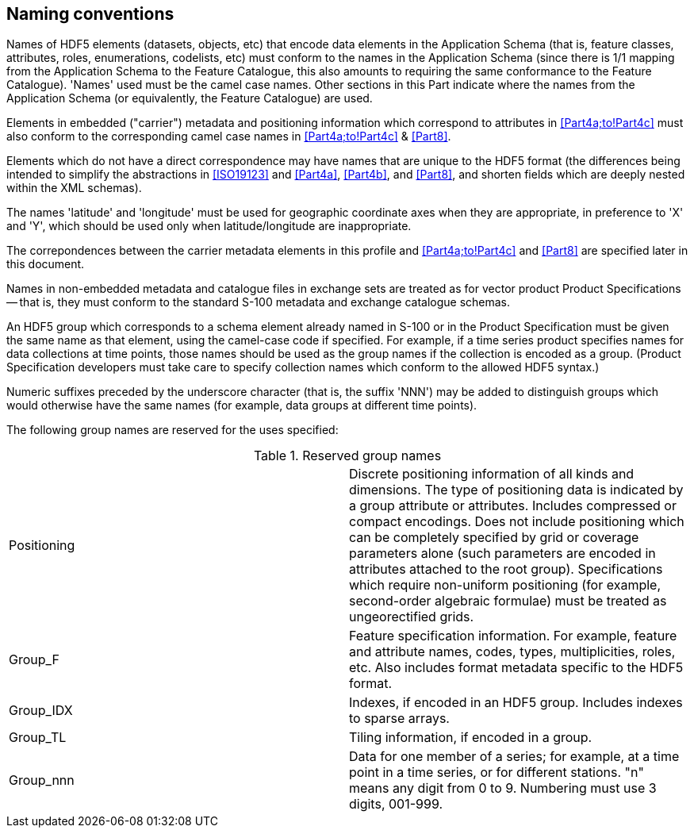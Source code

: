 [[cls-10c-8]]
== Naming conventions

Names of HDF5 elements (datasets, objects, etc) that encode data elements
in the Application Schema (that is, feature classes, attributes, roles,
enumerations, codelists, etc) must conform to the names in the Application
Schema (since there is 1/1 mapping from the Application Schema to the
Feature Catalogue, this also amounts to requiring the same conformance to
the Feature Catalogue). 'Names' used must be the camel case names. Other
sections in this Part indicate where the names from the Application Schema
(or equivalently, the Feature Catalogue) are used.

Elements in embedded ("carrier") metadata and positioning information which
correspond to attributes in <<Part4a;to!Part4c>> must also conform to the
corresponding camel case names in <<Part4a;to!Part4c>> & <<Part8>>.

Elements which do not have a direct correspondence may have names that are
unique to the HDF5 format (the differences being intended to simplify the
abstractions in <<ISO19123>> and <<Part4a>>, <<Part4b>>, and <<Part8>>, and shorten fields
which are deeply nested within the XML schemas).

The names 'latitude' and 'longitude' must be used for geographic coordinate
axes when they are appropriate, in preference to 'X' and 'Y', which should
be used only when latitude/longitude are inappropriate.

The correpondences between the carrier metadata elements in this profile
and <<Part4a;to!Part4c>> and <<Part8>> are specified later in this document.

Names in non-embedded metadata and catalogue files in exchange sets are
treated as for vector product Product Specifications -- that is, they must
conform to the standard S-100 metadata and exchange catalogue schemas.

An HDF5 group which corresponds to a schema element already named in S-100
or in the Product Specification must be given the same name as that
element, using the camel-case code if specified. For example, if a time
series product specifies names for data collections at time points, those
names should be used as the group names if the collection is encoded as a
group. (Product Specification developers must take care to specify
collection names which conform to the allowed HDF5 syntax.)

Numeric suffixes preceded by the underscore character (that is, the suffix
'NNN') may be added to distinguish groups which would otherwise have the
same names (for example, data groups at different time points).

The following group names are reserved for the uses specified:

[[tab-10c-2]]
.Reserved group names
[cols="a,a"]
|===
| Positioning | Discrete positioning information of all kinds and dimensions. The type of positioning data is indicated by a group attribute or attributes. Includes compressed or compact encodings. Does not include positioning which can be completely specified by grid or coverage parameters alone (such parameters are encoded in attributes attached to the root group). Specifications which require non-uniform positioning (for example, second-order algebraic formulae) must be treated as ungeorectified grids.
| Group_F | Feature specification information. For example, feature and attribute names, codes, types, multiplicities, roles, etc. Also includes format metadata specific to the HDF5 format.
| Group_IDX | Indexes, if encoded in an HDF5 group. Includes indexes to sparse arrays.
| Group_TL | Tiling information, if encoded in a group.
| Group_nnn | Data for one member of a series; for example, at a time point in a time series, or for different stations. "n" means any digit from 0 to 9. Numbering must use 3 digits, 001-999.
|===
